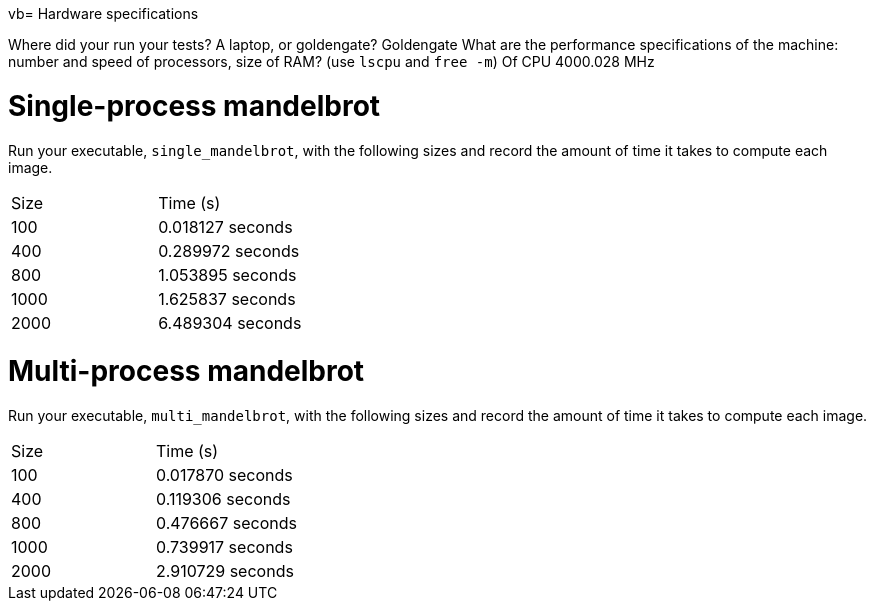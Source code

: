 vb= Hardware specifications

Where did your run your tests? A laptop, or goldengate?
Goldengate
What are the performance specifications of the machine: number and speed of
processors, size of RAM? (use `lscpu` and `free -m`)
 Of CPU 4000.028 MHz

= Single-process mandelbrot

Run your executable, `single_mandelbrot`, with the following sizes and record
the amount of time it takes to compute each image.

[cols="1,1"]
!===
| Size | Time (s) 
| 100 | 0.018127 seconds
| 400 | 0.289972 seconds
| 800 | 1.053895 seconds
| 1000 | 1.625837 seconds
| 2000 | 6.489304 seconds
!===

= Multi-process mandelbrot

Run your executable, `multi_mandelbrot`, with the following sizes and record
the amount of time it takes to compute each image.

[cols="1,1"]
!===
| Size | Time (s) 
| 100 | 0.017870 seconds
| 400 |  0.119306 seconds
| 800 | 0.476667 seconds
| 1000 | 0.739917 seconds
| 2000 | 2.910729 seconds
!===
